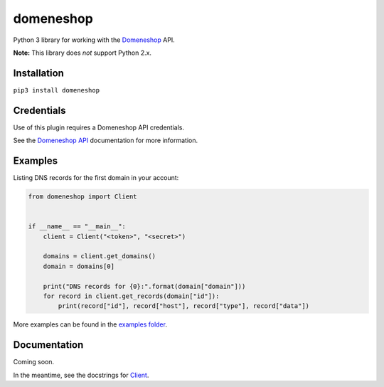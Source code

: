 domeneshop
==========

Python 3 library for working with the Domeneshop_ API.

**Note:** This library does *not* support Python 2.x.

.. _Domeneshop: https://domene.shop

Installation
------------

``pip3 install domeneshop``

Credentials
-----------

Use of this plugin requires a Domeneshop API credentials.

See the `Domeneshop API <https://api.domeneshop.no/docs>`_ documentation for more information.

Examples
--------

Listing DNS records for the first domain in your account:

.. code:: python

    from domeneshop import Client


    if __name__ == "__main__":
        client = Client("<token>", "<secret>")

        domains = client.get_domains()
        domain = domains[0]

        print("DNS records for {0}:".format(domain["domain"]))
        for record in client.get_records(domain["id"]):
            print(record["id"], record["host"], record["type"], record["data"])

More examples can be found in the `examples folder <examples/>`_.

Documentation
-------------

Coming soon.

In the meantime, see the docstrings for `Client <src/domeneshop/client.py>`_.
